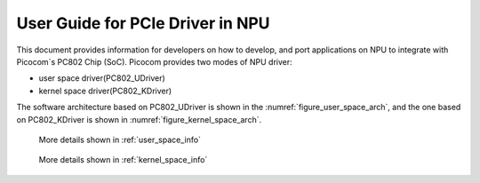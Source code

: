 .. _getting_start_npu_driver:

User Guide for PCIe Driver in NPU 
=================================

This document provides information for developers on how to develop, and port applications on NPU to integrate with Picocom`s PC802 Chip (SoC).
Picocom provides two modes of NPU driver: 

* user space driver(PC802_UDriver)
* kernel space driver(PC802_KDriver)
  
The software architecture based on PC802_UDriver is shown in the :numref:`figure_user_space_arch`, and the one based on PC802_KDriver is shown in :numref:`figure_kernel_space_arch`.

.. _figure_user_space_arch:
   
.. figure:: img/userspace_arch.*

   More details shown in :ref:`user_space_info`
.. _figure_kernel_space_arch:
   
.. figure:: img/kernelspace_arch.*

   More details shown in :ref:`kernel_space_info`

